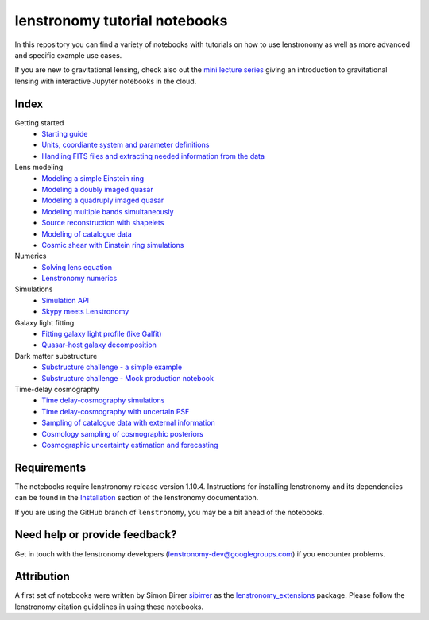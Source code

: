 ==============================
lenstronomy tutorial notebooks
==============================

In this repository you can find a variety of notebooks with tutorials on how to use lenstronomy
as well as more advanced and specific example use cases.

If you are new to gravitational lensing, check also out the `mini lecture series <https://github.com/sibirrer/strong_lensing_lectures>`_ giving an introduction to gravitational lensing
with interactive Jupyter notebooks in the cloud.

Index
-----
Getting started
 - `Starting guide <https://github.com/lenstronomy/lenstronomy-tutorials/blob/main/Notebooks/GettingStarted/starting_guide.ipynb>`_
 - `Units, coordiante system and parameter definitions <https://github.com/lenstronomy/lenstronomy-tutorials/blob/main/Notebooks/GettingStarted/units_coordinates_parameters_definitions.ipynb>`_
 - `Handling FITS files and extracting needed information from the data <https://github.com/lenstronomy/lenstronomy-tutorials/blob/main/Notebooks/GettingStarted/fits_handling_and_extracting_needed_information_from_the_data.ipynb>`_
Lens modeling
 - `Modeling a simple Einstein ring <https://github.com/lenstronomy/lenstronomy-tutorials/blob/main/Notebooks/LensModeling/modeling_a_simple_Einstein_ring.ipynb>`_
 - `Modeling a doubly imaged quasar <https://github.com/lenstronomy/lenstronomy-tutorials/blob/main/Notebooks/LensModeling/modeling_a_doubly_imaged_quasar.ipynb>`_
 - `Modeling a quadruply imaged quasar <https://github.com/lenstronomy/lenstronomy-tutorials/blob/main/Notebooks/LensModeling/modeling_a_quadruply_imaged_quasar.ipynb>`_
 - `Modeling multiple bands simultaneously <https://github.com/lenstronomy/lenstronomy-tutorials/blob/main/Notebooks/LensModeling/modeling_multiple_bands_simultaneously.ipynb>`_
 - `Source reconstruction with shapelets <https://github.com/lenstronomy/lenstronomy-tutorials/blob/main/Notebooks/LensModeling/source_reconstruction_with_shapelets.ipynb>`_
 - `Modeling of catalogue data <https://github.com/lenstronomy/lenstronomy-tutorials/blob/main/Notebooks/LensModeling/modelling_of_catalogue_data.ipynb>`_
 - `Cosmic shear with Einstein ring simulations <https://github.com/lenstronomy/lenstronomy-tutorials/blob/main/Notebooks/LensModeling/cosmic_shear_with_Einstein_ring_simulations.ipynb>`_
Numerics
 - `Solving lens equation <https://github.com/lenstronomy/lenstronomy-tutorials/blob/main/Notebooks/Numerics/solving_lens_equation_and_computing_flux_ratios.ipynb>`_
 - `Lenstronomy numerics <https://github.com/lenstronomy/lenstronomy-tutorials/blob/main/Notebooks/Numerics/lenstronomy_numerics.ipynb>`_
Simulations
 - `Simulation API <https://github.com/lenstronomy/lenstronomy-tutorials/blob/main/Notebooks/Simulations/simulation_api.ipynb>`_
 - `Skypy meets Lenstronomy <https://github.com/lenstronomy/lenstronomy-tutorials/blob/main/Notebooks/Simulations/skypy_meets_lenstronomy.ipynb>`_
Galaxy light fitting
 - `Fitting galaxy light profile (like Galfit) <https://github.com/lenstronomy/lenstronomy-tutorials/blob/main/Notebooks/Galaxies/galfitting_with_lenstronomy.ipynb>`_
 - `Quasar-host galaxy decomposition <https://github.com/lenstronomy/lenstronomy-tutorials/blob/main/Notebooks/Galaxies/quasar_host_galaxy_decomposition.ipynb>`_
Dark matter substructure
 - `Substructure challenge - a simple example <https://github.com/lenstronomy/lenstronomy-tutorials/blob/main/Notebooks/DMSubstructure/substructure_challenge_simple_example.ipynb>`_
 - `Substructure challenge - Mock production notebook <https://github.com/lenstronomy/lenstronomy-tutorials/blob/main/Notebooks/DMSubstructure/substructure_challenge_mock_production.ipynb>`_
Time-delay cosmography
 - `Time delay-cosmography simulations <https://github.com/lenstronomy/lenstronomy-tutorials/blob/main/Notebooks/TimeDelayCosmography/time_delay_cosmography_simulations.ipynb>`_
 - `Time delay-cosmography with uncertain PSF <Time delay-cosmography with uncertain PSF>`_
 - `Sampling of catalogue data with external information <https://github.com/lenstronomy/lenstronomy-tutorials/blob/main/Notebooks/TimeDelayCosmography/sampling_of_catalogue_data_with_external_information.ipynb>`_
 - `Cosmology sampling of cosmographic posteriors <https://github.com/lenstronomy/lenstronomy-tutorials/blob/main/Notebooks/TimeDelayCosmography/cosmology_sampling_of_cosmographic_posteriors.ipynb>`_
 - `Cosmographic uncertainty estimation and forecasting <https://github.com/lenstronomy/lenstronomy-tutorials/blob/main/Notebooks/TimeDelayCosmography/cosmographic_uncertainty_estimation_and_forecasting_with_kinematics.ipynb>`_

Requirements
------------
The notebooks require lenstronomy release version 1.10.4.
Instructions for installing lenstronomy and its dependencies can be found in the Installation_
section of the lenstronomy documentation.

.. _Installation: https://lenstronomy.readthedocs.io/en/stable/installation.html

If you are using the GitHub branch of ``lenstronomy``, you may be a bit ahead of the notebooks.


Need help or provide feedback?
------------------------------
Get in touch with the lenstronomy developers (lenstronomy-dev@googlegroups.com) if you encounter problems.


Attribution
-----------
A first set of notebooks were written by Simon Birrer `sibirrer <https://github.com/sibirrer/>`_ as the
`lenstronomy_extensions <https://github.com/sibirrer/lenstronomy_extensions>`_ package.
Please follow the lenstronomy citation guidelines in using these notebooks.
